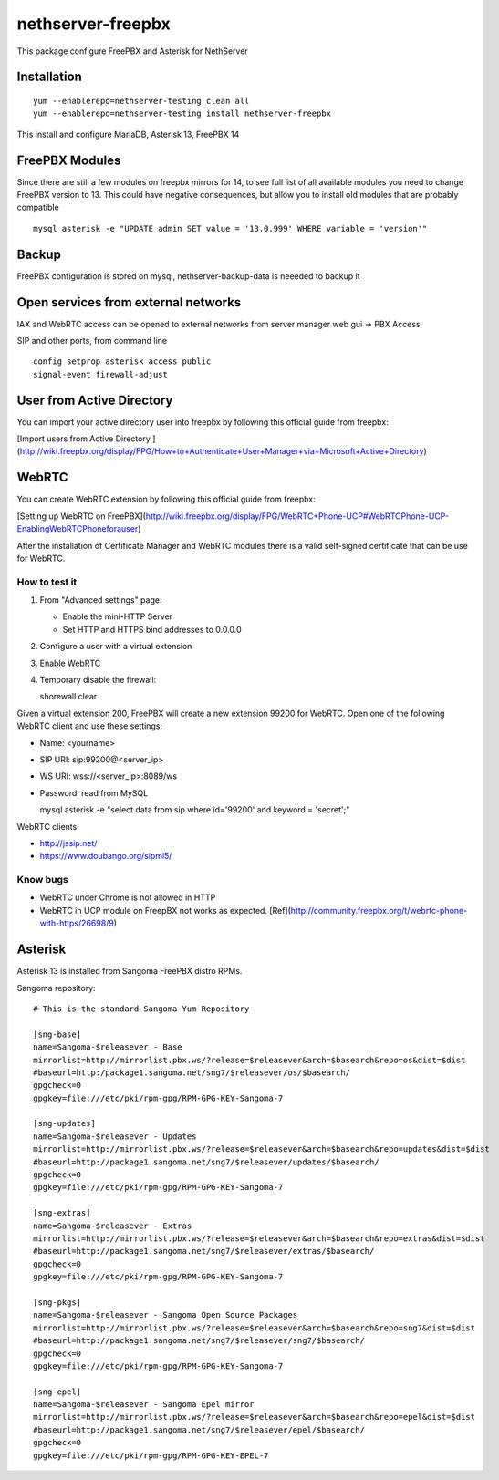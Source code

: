 ==================
nethserver-freepbx
==================

This package configure FreePBX and Asterisk for NethServer

Installation
============

::

    yum --enablerepo=nethserver-testing clean all
    yum --enablerepo=nethserver-testing install nethserver-freepbx

This install and configure MariaDB, Asterisk 13, FreePBX 14

FreePBX Modules
===============

Since there are still a few modules on freepbx mirrors for 14, to see full list of all available modules you need to change FreePBX version to 13. This could have negative consequences, but allow you to install old modules that are probably compatible

::

    mysql asterisk -e "UPDATE admin SET value = '13.0.999' WHERE variable = 'version'"

Backup
======

FreePBX configuration is stored on mysql, nethserver-backup-data is neeeded to backup it

Open services from external networks
====================================

IAX and WebRTC access can be opened to external networks from server manager web gui -> PBX Access

SIP and other ports, from command line

::

    config setprop asterisk access public
    signal-event firewall-adjust


User from Active Directory
==========================

You can import your active directory user into freepbx by following this official guide from freepbx:

[Import users from Active Directory ](http://wiki.freepbx.org/display/FPG/How+to+Authenticate+User+Manager+via+Microsoft+Active+Directory)

WebRTC
======

You can create WebRTC extension by following this official guide from freepbx:

[Setting up WebRTC on FreePBX](http://wiki.freepbx.org/display/FPG/WebRTC+Phone-UCP#WebRTCPhone-UCP-EnablingWebRTCPhoneforauser)

After the installation of Certificate Manager and WebRTC modules there is a valid self-signed certificate that can be use for WebRTC.

How to test it
--------------

1. From "Advanced settings" page:

   - Enable the mini-HTTP Server
   - Set HTTP and HTTPS bind addresses to 0.0.0.0

2. Configure a user with a virtual extension

3. Enable WebRTC

4. Temporary disable the firewall: 

   ::
  
   shorewall clear

Given a virtual extension 200, FreePBX will create a new extension 99200 for WebRTC.
Open one of the following WebRTC client and use these settings:

- Name: <yourname>
- SIP URI: sip:99200@<server_ip>
- WS URI: wss://<server_ip>:8089/ws
- Password: read from MySQL

  ::

  mysql asterisk -e "select data from sip where id='99200' and keyword = 'secret';"


WebRTC clients:

- http://jssip.net/
- https://www.doubango.org/sipml5/

Know bugs
---------

- WebRTC under Chrome is not allowed in HTTP
- WebRTC in UCP module on FreepBX not works as expected. [Ref](http://community.freepbx.org/t/webrtc-phone-with-https/26698/9)

Asterisk
========

Asterisk 13 is installed from Sangoma FreePBX distro RPMs.

Sangoma repository: ::

       # This is the standard Sangoma Yum Repository

       [sng-base]
       name=Sangoma-$releasever - Base
       mirrorlist=http://mirrorlist.pbx.ws/?release=$releasever&arch=$basearch&repo=os&dist=$dist
       #baseurl=http:/package1.sangoma.net/sng7/$releasever/os/$basearch/
       gpgcheck=0
       gpgkey=file:///etc/pki/rpm-gpg/RPM-GPG-KEY-Sangoma-7

       [sng-updates]
       name=Sangoma-$releasever - Updates
       mirrorlist=http://mirrorlist.pbx.ws/?release=$releasever&arch=$basearch&repo=updates&dist=$dist
       #baseurl=http://package1.sangoma.net/sng7/$releasever/updates/$basearch/
       gpgcheck=0
       gpgkey=file:///etc/pki/rpm-gpg/RPM-GPG-KEY-Sangoma-7

       [sng-extras]
       name=Sangoma-$releasever - Extras
       mirrorlist=http://mirrorlist.pbx.ws/?release=$releasever&arch=$basearch&repo=extras&dist=$dist
       #baseurl=http://package1.sangoma.net/sng7/$releasever/extras/$basearch/
       gpgcheck=0
       gpgkey=file:///etc/pki/rpm-gpg/RPM-GPG-KEY-Sangoma-7

       [sng-pkgs]
       name=Sangoma-$releasever - Sangoma Open Source Packages
       mirrorlist=http://mirrorlist.pbx.ws/?release=$releasever&arch=$basearch&repo=sng7&dist=$dist
       #baseurl=http://package1.sangoma.net/sng7/$releasever/sng7/$basearch/
       gpgcheck=0
       gpgkey=file:///etc/pki/rpm-gpg/RPM-GPG-KEY-Sangoma-7

       [sng-epel]
       name=Sangoma-$releasever - Sangoma Epel mirror
       mirrorlist=http://mirrorlist.pbx.ws/?release=$releasever&arch=$basearch&repo=epel&dist=$dist
       #baseurl=http://package1.sangoma.net/sng7/$releasever/epel/$basearch/
       gpgcheck=0
       gpgkey=file:///etc/pki/rpm-gpg/RPM-GPG-KEY-EPEL-7


